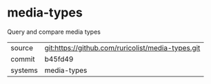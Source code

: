 * media-types

Query and compare media types

|---------+-------------------------------------------|
| source  | git:https://github.com/ruricolist/media-types.git   |
| commit  | b45fd49  |
| systems | media-types |
|---------+-------------------------------------------|

